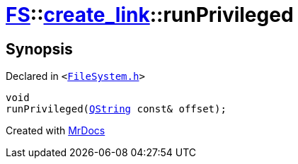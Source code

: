 [#FS-create_link-runPrivileged-02]
= xref:FS.adoc[FS]::xref:FS/create_link.adoc[create&lowbar;link]::runPrivileged
:relfileprefix: ../../
:mrdocs:


== Synopsis

Declared in `&lt;https://github.com/PrismLauncher/PrismLauncher/blob/develop/FileSystem.h#L246[FileSystem&period;h]&gt;`

[source,cpp,subs="verbatim,replacements,macros,-callouts"]
----
void
runPrivileged(xref:QString.adoc[QString] const& offset);
----



[.small]#Created with https://www.mrdocs.com[MrDocs]#
